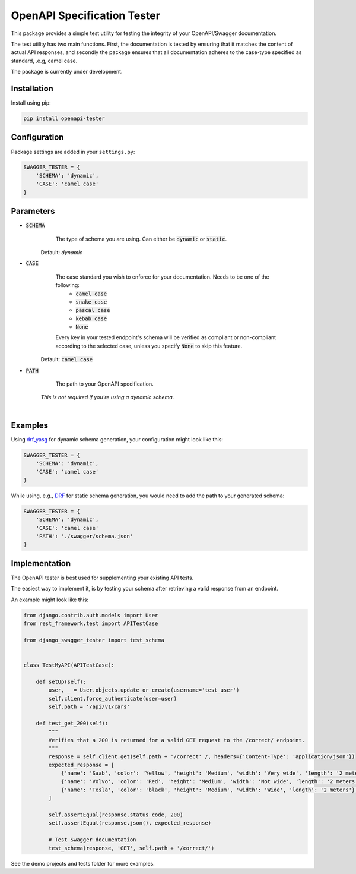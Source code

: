 ############################
OpenAPI Specification Tester
############################

.. image:: https://img.shields.io/pypi/v/openapi-tester.svg
    :target: https://pypi.org/project/django-swagger-tester/

.. image:: https://img.shields.io/pypi/pyversions/openapi-tester.svg
    :target: https://pypi.org/project/django-swagger-tester/

.. image:: https://img.shields.io/pypi/djversions/openapi-tester.svg
    :target: https://pypi.python.org/pypi/django-swagger-tester

.. image:: https://codecov.io/gh/sondrelg/openapi-tester/branch/master/graph/badge.svg
    :target: https://codecov.io/gh/sondrelg/django-swagger-tester

.. image:: https://img.shields.io/badge/code%20style-black-000000.svg
    :target: https://pypi.org/project/django-swagger-tester/

.. image:: https://img.shields.io/badge/pre--commit-enabled-brightgreen?logo=pre-commit&logoColor=white
    :target: https://github.com/pre-commit/pre-commit

.. role:: python(code)
   :language: python

This package provides a simple test utility for testing the integrity of your OpenAPI/Swagger documentation.

The test utility has two main functions. First, the documentation is tested by ensuring that it matches the content of actual API responses, and secondly the package ensures that all documentation adheres to the case-type specified as standard, .e.g, camel case.

The package is currently under development.

.. _Drf_yasg: https://github.com/axnsan12/drf-yasg

************
Installation
************

Install using pip:

.. code:: bash

    pip install openapi-tester

*************
Configuration
*************

Package settings are added in your ``settings.py``:

.. code-block:: python

    SWAGGER_TESTER = {
        'SCHEMA': 'dynamic',
        'CASE': 'camel case'
    }

**********
Parameters
**********

* :code:`SCHEMA`
        The type of schema you are using. Can either be :code:`dynamic` or :code:`static`.

    Default: `dynamic`

* :code:`CASE`
        The case standard you wish to enforce for your documentation. Needs to be one of the following:
            * :code:`camel case`
            * :code:`snake case`
            * :code:`pascal case`
            * :code:`kebab case`
            * :code:`None`

        Every key in your tested endpoint's schema will be verified as compliant or non-compliant according to the
        selected case, unless you specify :code:`None` to skip this feature.

    Default: :code:`camel case`

* :code:`PATH`
        The path to your OpenAPI specification.

    *This is not required if you're using a dynamic schema*.

|

********
Examples
********

Using drf_yasg_ for dynamic schema generation, your configuration might look like this:

.. _Drf_yasg: https://github.com/axnsan12/drf-yasg

.. code:: python

    SWAGGER_TESTER = {
        'SCHEMA': 'dynamic',
        'CASE': 'camel case'
    }

While using, e.g., DRF_ for static schema generation, you would need to add the path to your generated schema:

.. _DRF: https://www.django-rest-framework.org/api-guide/schemas/

.. code:: python

    SWAGGER_TESTER = {
        'SCHEMA': 'dynamic',
        'CASE': 'camel case'
        'PATH': './swagger/schema.json'
    }

**************
Implementation
**************

The OpenAPI tester is best used for supplementing your existing API tests.

The easiest way to implement it, is by testing your schema after retrieving a valid response from an endpoint.

An example might look like this:

.. code:: python

    from django.contrib.auth.models import User
    from rest_framework.test import APITestCase

    from django_swagger_tester import test_schema


    class TestMyAPI(APITestCase):

        def setUp(self):
            user, _ = User.objects.update_or_create(username='test_user')
            self.client.force_authenticate(user=user)
            self.path = '/api/v1/cars'

        def test_get_200(self):
            """
            Verifies that a 200 is returned for a valid GET request to the /correct/ endpoint.
            """
            response = self.client.get(self.path + '/correct' /, headers={'Content-Type': 'application/json'})
            expected_response = [
                {'name': 'Saab', 'color': 'Yellow', 'height': 'Medium', 'width': 'Very wide', 'length': '2 meters'},
                {'name': 'Volvo', 'color': 'Red', 'height': 'Medium', 'width': 'Not wide', 'length': '2 meters'},
                {'name': 'Tesla', 'color': 'black', 'height': 'Medium', 'width': 'Wide', 'length': '2 meters'},
            ]

            self.assertEqual(response.status_code, 200)
            self.assertEqual(response.json(), expected_response)

            # Test Swagger documentation
            test_schema(response, 'GET', self.path + '/correct/')

See the demo projects and tests folder for more examples.
